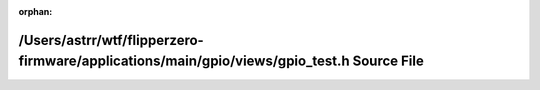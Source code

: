 .. meta::83d7604a98a9518564dd46e016a1ed011f3a03048d183b4283262b815904d586e1735e068c719a9b33339f158b2d2d09562bf3bf8e7a4acd1377d83af931e1e2

:orphan:

.. title:: Flipper Zero Firmware: /Users/astrr/wtf/flipperzero-firmware/applications/main/gpio/views/gpio_test.h Source File

/Users/astrr/wtf/flipperzero-firmware/applications/main/gpio/views/gpio\_test.h Source File
===========================================================================================

.. container:: doxygen-content

   
   .. raw:: html
     :file: gpio__test_8h_source.html
